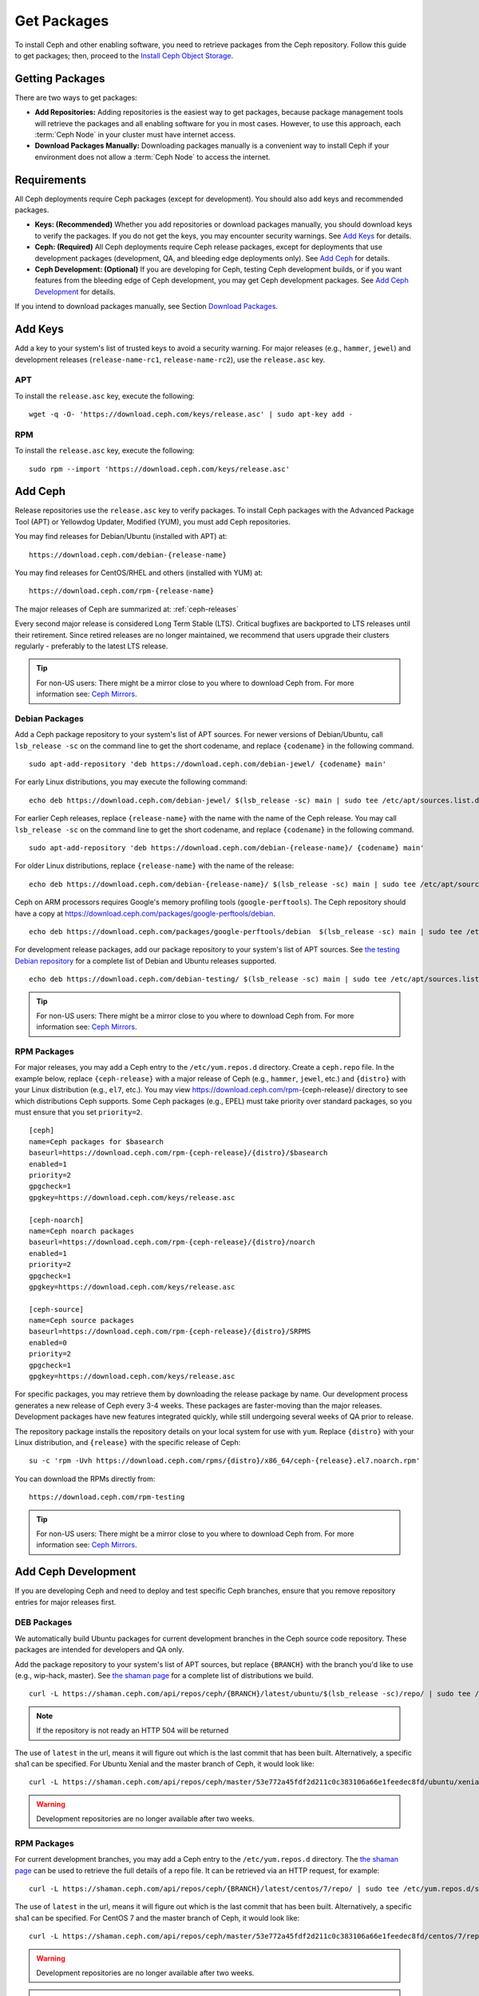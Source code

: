 ==============
 Get Packages
==============

To install Ceph and other enabling software, you need to retrieve packages from
the Ceph repository. Follow this guide to get packages; then, proceed to the
`Install Ceph Object Storage`_.


Getting Packages
================

There are two ways to get packages:

- **Add Repositories:** Adding repositories is the easiest way to get packages,
  because package management tools will retrieve the packages and all enabling
  software for you in most cases. However, to use this approach, each
  :term:`Ceph Node` in your cluster must have internet access.

- **Download Packages Manually:** Downloading packages manually is a convenient
  way to install Ceph if your environment does not allow a :term:`Ceph Node` to
  access the internet.


Requirements
============

All Ceph deployments require Ceph packages (except for development). You should
also add keys and recommended packages.

- **Keys: (Recommended)** Whether you add repositories or download packages
  manually, you should download keys to verify the packages. If you do not get
  the keys, you may encounter security warnings. See `Add Keys`_ for details.

- **Ceph: (Required)** All Ceph deployments require Ceph release packages,
  except for deployments that use development packages (development, QA, and
  bleeding edge deployments only). See `Add Ceph`_ for details.

- **Ceph Development: (Optional)** If you are developing for Ceph, testing Ceph
  development builds, or if you want features from the bleeding edge of Ceph
  development, you may get Ceph development packages. See
  `Add Ceph Development`_ for details.


If you intend to download packages manually, see Section `Download Packages`_.


Add Keys
========

Add a key to your system's list of trusted keys to avoid a security warning. For
major releases (e.g., ``hammer``, ``jewel``) and development releases
(``release-name-rc1``, ``release-name-rc2``), use the ``release.asc`` key.


APT
---

To install the ``release.asc`` key, execute the following::

	wget -q -O- 'https://download.ceph.com/keys/release.asc' | sudo apt-key add -


RPM
---

To install the ``release.asc`` key, execute the following::

	sudo rpm --import 'https://download.ceph.com/keys/release.asc'

Add Ceph
========

Release repositories use the ``release.asc`` key to verify packages.
To install Ceph packages with the Advanced Package Tool (APT) or
Yellowdog Updater, Modified (YUM), you must add Ceph repositories.

You may find releases for Debian/Ubuntu (installed with APT) at::

	https://download.ceph.com/debian-{release-name}

You may find releases for CentOS/RHEL and others (installed with YUM) at::

	https://download.ceph.com/rpm-{release-name}

The major releases of Ceph are summarized at: :ref:`ceph-releases`

Every second major release is considered Long Term Stable (LTS). Critical
bugfixes are backported to LTS releases until their retirement. Since retired
releases are no longer maintained, we recommend that users upgrade their
clusters regularly - preferably to the latest LTS release.

.. tip:: For non-US users: There might be a mirror close to you where
         to download Ceph from. For more information see: `Ceph Mirrors`_.

Debian Packages
---------------

Add a Ceph package repository to your system's list of APT sources. For newer
versions of Debian/Ubuntu, call ``lsb_release -sc`` on the command line to
get the short codename, and replace ``{codename}`` in the following command. ::

	sudo apt-add-repository 'deb https://download.ceph.com/debian-jewel/ {codename} main'

For early Linux distributions, you may execute the following command::

	echo deb https://download.ceph.com/debian-jewel/ $(lsb_release -sc) main | sudo tee /etc/apt/sources.list.d/ceph.list

For earlier Ceph releases, replace ``{release-name}`` with the name  with the
name of the Ceph release. You may call ``lsb_release -sc`` on the command  line
to get the short codename, and replace ``{codename}`` in the following command.

::

	sudo apt-add-repository 'deb https://download.ceph.com/debian-{release-name}/ {codename} main'

For older Linux distributions, replace ``{release-name}`` with the name of the
release::

	echo deb https://download.ceph.com/debian-{release-name}/ $(lsb_release -sc) main | sudo tee /etc/apt/sources.list.d/ceph.list

Ceph on ARM processors requires Google's memory profiling tools (``google-perftools``).
The Ceph repository should have a copy at
https://download.ceph.com/packages/google-perftools/debian. ::

	echo deb https://download.ceph.com/packages/google-perftools/debian  $(lsb_release -sc) main | sudo tee /etc/apt/sources.list.d/google-perftools.list


For development release packages, add our package repository to your system's
list of APT sources.  See `the testing Debian repository`_ for a complete list
of Debian and Ubuntu releases supported. ::

	echo deb https://download.ceph.com/debian-testing/ $(lsb_release -sc) main | sudo tee /etc/apt/sources.list.d/ceph.list

.. tip:: For non-US users: There might be a mirror close to you where
         to download Ceph from. For more information see: `Ceph Mirrors`_.


RPM Packages
------------

For major releases, you may add a Ceph entry to the ``/etc/yum.repos.d``
directory. Create a ``ceph.repo`` file. In the example below, replace
``{ceph-release}`` with  a major release of Ceph (e.g., ``hammer``, ``jewel``,
etc.) and ``{distro}`` with your Linux distribution (e.g., ``el7``, etc.).  You
may view https://download.ceph.com/rpm-{ceph-release}/ directory to see which
distributions Ceph supports. Some Ceph packages (e.g., EPEL) must take priority
over standard packages, so you must ensure that you set
``priority=2``. ::

	[ceph]
	name=Ceph packages for $basearch
	baseurl=https://download.ceph.com/rpm-{ceph-release}/{distro}/$basearch
	enabled=1
	priority=2
	gpgcheck=1
	gpgkey=https://download.ceph.com/keys/release.asc

	[ceph-noarch]
	name=Ceph noarch packages
	baseurl=https://download.ceph.com/rpm-{ceph-release}/{distro}/noarch
	enabled=1
	priority=2
	gpgcheck=1
	gpgkey=https://download.ceph.com/keys/release.asc

	[ceph-source]
	name=Ceph source packages
	baseurl=https://download.ceph.com/rpm-{ceph-release}/{distro}/SRPMS
	enabled=0
	priority=2
	gpgcheck=1
	gpgkey=https://download.ceph.com/keys/release.asc


For specific packages, you may retrieve them by downloading the release package
by name. Our development process generates a new release of Ceph every 3-4
weeks. These packages are faster-moving than the major releases.  Development
packages have new features integrated quickly, while still undergoing several
weeks of QA prior to release.

The repository package installs the repository details on your local system for
use with ``yum``. Replace ``{distro}`` with your Linux distribution, and
``{release}`` with the specific release of Ceph::

    su -c 'rpm -Uvh https://download.ceph.com/rpms/{distro}/x86_64/ceph-{release}.el7.noarch.rpm'

You can download the RPMs directly from::

     https://download.ceph.com/rpm-testing

.. tip:: For non-US users: There might be a mirror close to you where
         to download Ceph from. For more information see: `Ceph Mirrors`_.


Add Ceph Development
====================

If you are developing Ceph and need to deploy and test specific Ceph branches,
ensure that you remove repository entries for major releases first.


DEB Packages
------------

We automatically build Ubuntu packages for current development branches in the
Ceph source code repository.  These packages are intended for developers and QA
only.

Add the package repository to your system's list of APT sources, but
replace ``{BRANCH}`` with the branch you'd like to use (e.g.,
wip-hack, master).  See `the shaman page`_ for a complete
list of distributions we build. ::

    curl -L https://shaman.ceph.com/api/repos/ceph/{BRANCH}/latest/ubuntu/$(lsb_release -sc)/repo/ | sudo tee /etc/apt/sources.list.d/shaman.list

.. note:: If the repository is not ready an HTTP 504 will be returned

The use of ``latest`` in the url, means it will figure out which is the last
commit that has been built. Alternatively, a specific sha1 can be specified.
For Ubuntu Xenial and the master branch of Ceph, it would look like::

    curl -L https://shaman.ceph.com/api/repos/ceph/master/53e772a45fdf2d211c0c383106a66e1feedec8fd/ubuntu/xenial/repo/ | sudo tee /etc/apt/sources.list.d/shaman.list


.. warning:: Development repositories are no longer available after two weeks.

RPM Packages
------------

For current development branches, you may add a Ceph entry to the
``/etc/yum.repos.d`` directory. The `the shaman page`_ can be used to retrieve the full details
of a repo file. It can be retrieved via an HTTP request, for example::

    curl -L https://shaman.ceph.com/api/repos/ceph/{BRANCH}/latest/centos/7/repo/ | sudo tee /etc/yum.repos.d/shaman.repo

The use of ``latest`` in the url, means it will figure out which is the last
commit that has been built. Alternatively, a specific sha1 can be specified.
For CentOS 7 and the master branch of Ceph, it would look like::

    curl -L https://shaman.ceph.com/api/repos/ceph/master/53e772a45fdf2d211c0c383106a66e1feedec8fd/centos/7/repo/ | sudo tee /etc/apt/sources.list.d/shaman.list


.. warning:: Development repositories are no longer available after two weeks.

.. note:: If the repository is not ready an HTTP 504 will be returned

Download Packages
=================

If you are attempting to install behind a firewall in an environment without internet
access, you must retrieve the packages (mirrored with all the necessary dependencies)
before attempting an install.

Debian Packages
---------------

Ceph requires additional additional third party libraries.

- libaio1
- libsnappy1
- libcurl3
- curl
- libgoogle-perftools4
- google-perftools
- libleveldb1


The repository package installs the repository details on your local system for
use with ``apt``. Replace ``{release}`` with the latest Ceph release. Replace
``{version}`` with the latest Ceph version number. Replace ``{distro}`` with
your Linux distribution codename. Replace ``{arch}`` with the CPU architecture.

::

	wget -q https://download.ceph.com/debian-{release}/pool/main/c/ceph/ceph_{version}{distro}_{arch}.deb


RPM Packages
------------

Ceph requires additional additional third party libraries.
To add the EPEL repository, execute the following::

   sudo yum install -y https://dl.fedoraproject.org/pub/epel/epel-release-latest-7.noarch.rpm

Ceph requires the following packages:

- snappy
- leveldb
- gdisk
- python-argparse
- gperftools-libs


Packages are currently built for the RHEL/CentOS7 (``el7``) platforms.  The
repository package installs the repository details on your local system for use
with ``yum``. Replace ``{distro}`` with your distribution. ::

    su -c 'rpm -Uvh https://download.ceph.com/rpm-jewel/{distro}/noarch/ceph-{version}.{distro}.noarch.rpm'

For example, for CentOS 7  (``el7``)::

    su -c 'rpm -Uvh https://download.ceph.com/rpm-jewel/el7/noarch/ceph-release-1-0.el7.noarch.rpm'

You can download the RPMs directly from::

	https://download.ceph.com/rpm-jewel


For earlier Ceph releases, replace ``{release-name}`` with the name
with the name of the Ceph release. You may call ``lsb_release -sc`` on the command
line to get the short codename. ::

	su -c 'rpm -Uvh https://download.ceph.com/rpm-{release-name}/{distro}/noarch/ceph-{version}.{distro}.noarch.rpm'



.. _Install Ceph Object Storage: ../install-storage-cluster
.. _the testing Debian repository: https://download.ceph.com/debian-testing/dists
.. _the shaman page: https://shaman.ceph.com
.. _Ceph Mirrors: ../mirrors

